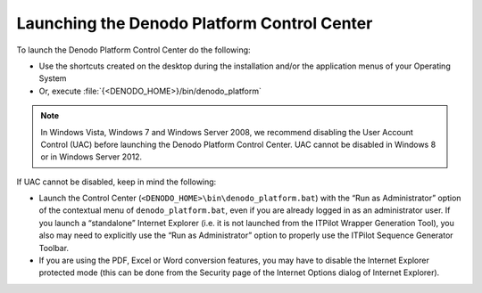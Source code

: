 ============================================
Launching the Denodo Platform Control Center
============================================

To launch the Denodo Platform Control Center do the following:

-  Use the shortcuts created on the desktop during the installation
   and/or the application menus of your Operating System
-  Or, execute :file:`{<DENODO_HOME>}/bin/denodo_platform`

.. note:: In Windows Vista, Windows 7 and Windows Server 2008, we
   recommend disabling the User Account Control (UAC) before launching the
   Denodo Platform Control Center. UAC cannot be disabled in Windows 8 or
   in Windows Server 2012.

If UAC cannot be disabled, keep in mind the following:

-  Launch the Control Center (``<DENODO_HOME>\bin\denodo_platform.bat``)
   with the “Run as Administrator” option of the contextual menu of
   ``denodo_platform.bat``, even if you are already logged in as an
   administrator user. If you launch a “standalone” Internet Explorer
   (i.e. it is not launched from the ITPilot Wrapper Generation Tool),
   you also may need to explicitly use the “Run as Administrator” option
   to properly use the ITPilot Sequence Generator Toolbar.
-  If you are using the PDF, Excel or Word conversion features, you may
   have to disable the Internet Explorer protected mode (this can be
   done from the Security page of the Internet Options dialog of
   Internet Explorer).

.. I comment the note below because no one uses the 32-bit installer. 
   #25823 - Tray icons are not shown when running the platform servers using a 64-bit jre (still pending)

   .. note:: When you launch any Denodo server, an icon will be displayed
      in the notification area of your operating system. This icon will not be
      displayed when using a 64-bit Java Virtual Machine to launch the server.
